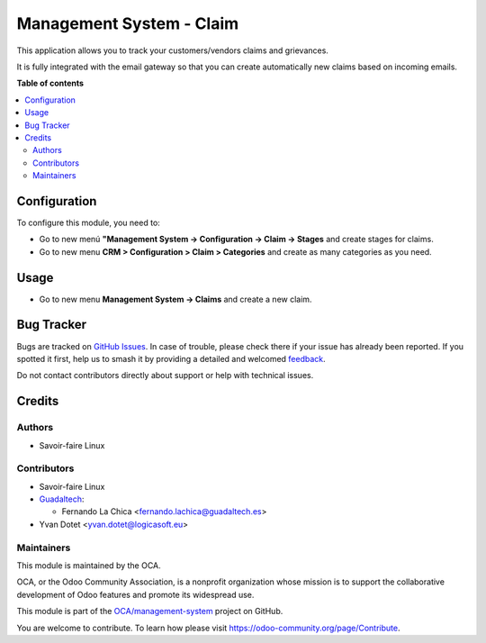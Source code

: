 =========================
Management System - Claim
=========================

.. 
   !!!!!!!!!!!!!!!!!!!!!!!!!!!!!!!!!!!!!!!!!!!!!!!!!!!!
   !! This file is generated by oca-gen-addon-readme !!
   !! changes will be overwritten.                   !!
   !!!!!!!!!!!!!!!!!!!!!!!!!!!!!!!!!!!!!!!!!!!!!!!!!!!!
   !! source digest: sha256:24529626505bbe72100c267ea857515e2a94a47a3e3f5ea05152c716784a288b
   !!!!!!!!!!!!!!!!!!!!!!!!!!!!!!!!!!!!!!!!!!!!!!!!!!!!

.. |badge1| image:: https://img.shields.io/badge/maturity-Beta-yellow.png
    :target: https://odoo-community.org/page/development-status
    :alt: Beta
.. |badge2| image:: https://img.shields.io/badge/licence-AGPL--3-blue.png
    :target: http://www.gnu.org/licenses/agpl-3.0-standalone.html
    :alt: License: AGPL-3
.. |badge3| image:: https://img.shields.io/badge/github-OCA%2Fmanagement--system-lightgray.png?logo=github
    :target: https://github.com/OCA/management-system/tree/16.0/mgmtsystem_claim
    :alt: OCA/management-system
.. |badge4| image:: https://img.shields.io/badge/weblate-Translate%20me-F47D42.png
    :target: https://translation.odoo-community.org/projects/management-system-16-0/management-system-16-0-mgmtsystem_claim
    :alt: Translate me on Weblate
.. |badge5| image:: https://img.shields.io/badge/runboat-Try%20me-875A7B.png
    :target: https://runboat.odoo-community.org/builds?repo=OCA/management-system&target_branch=16.0
    :alt: Try me on Runboat

|badge1| |badge2| |badge3| |badge4| |badge5|

This application allows you to track your customers/vendors claims and
grievances.

It is fully integrated with the email gateway so that you can create
automatically new claims based on incoming emails.

**Table of contents**

.. contents::
   :local:

Configuration
=============

To configure this module, you need to:

* Go to new menú **"Management System -> Configuration -> Claim -> Stages** and create stages for
  claims.
* Go to new menu **CRM > Configuration > Claim > Categories** and create as
  many categories as you need.

Usage
=====

* Go to new menu **Management System -> Claims** and create a new claim.

Bug Tracker
===========

Bugs are tracked on `GitHub Issues <https://github.com/OCA/management-system/issues>`_.
In case of trouble, please check there if your issue has already been reported.
If you spotted it first, help us to smash it by providing a detailed and welcomed
`feedback <https://github.com/OCA/management-system/issues/new?body=module:%20mgmtsystem_claim%0Aversion:%2016.0%0A%0A**Steps%20to%20reproduce**%0A-%20...%0A%0A**Current%20behavior**%0A%0A**Expected%20behavior**>`_.

Do not contact contributors directly about support or help with technical issues.

Credits
=======

Authors
~~~~~~~

* Savoir-faire Linux

Contributors
~~~~~~~~~~~~

* Savoir-faire Linux
* `Guadaltech <https://www.guadaltech.es>`_:

  * Fernando La Chica <fernando.lachica@guadaltech.es>
* Yvan Dotet <yvan.dotet@logicasoft.eu>

Maintainers
~~~~~~~~~~~

This module is maintained by the OCA.

.. image:: https://odoo-community.org/logo.png
   :alt: Odoo Community Association
   :target: https://odoo-community.org

OCA, or the Odoo Community Association, is a nonprofit organization whose
mission is to support the collaborative development of Odoo features and
promote its widespread use.

This module is part of the `OCA/management-system <https://github.com/OCA/management-system/tree/16.0/mgmtsystem_claim>`_ project on GitHub.

You are welcome to contribute. To learn how please visit https://odoo-community.org/page/Contribute.
